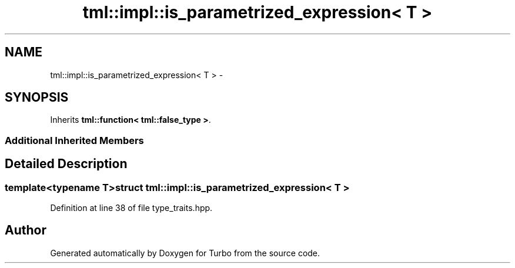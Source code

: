 .TH "tml::impl::is_parametrized_expression< T >" 3 "Fri Aug 22 2014" "Turbo" \" -*- nroff -*-
.ad l
.nh
.SH NAME
tml::impl::is_parametrized_expression< T > \- 
.SH SYNOPSIS
.br
.PP
.PP
Inherits \fBtml::function< tml::false_type >\fP\&.
.SS "Additional Inherited Members"
.SH "Detailed Description"
.PP 

.SS "template<typename T>struct tml::impl::is_parametrized_expression< T >"

.PP
Definition at line 38 of file type_traits\&.hpp\&.

.SH "Author"
.PP 
Generated automatically by Doxygen for Turbo from the source code\&.
